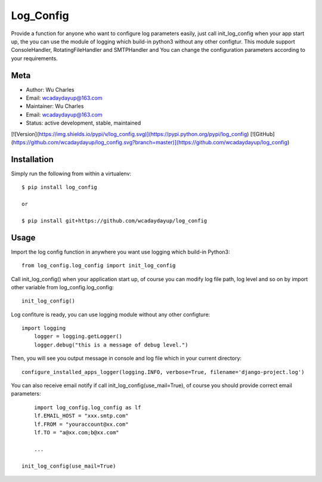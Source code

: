 ====================
Log_Config
====================

Provide a function for anyone who want to configure log parameters easily, just call init_log_config when your app start up, the you can use the module of logging which build-in python3 without any other configtur. This module support ConsoleHandler, RotatingFileHandler and SMTPHandler and You can change the configuration parameters according to your requirements.


Meta
----

* Author: Wu Charles
* Email:  wcadaydayup@163.com
* Maintainer: Wu Charles
* Email: wcadaydayup@163.com
* Status: active development, stable, maintained

[![Version](https://img.shields.io/pypi/v/log_config.svg)](https://pypi.python.org/pypi/log_config)
[![GitHub](https://github.com/wcadaydayup/log_config.svg?branch=master)](https://github.com/wcadaydayup/log_config)


Installation
------------
Simply run the following from within a virtualenv::

	$ pip install log_config
	
	or

        $ pip install git+https://github.com/wcadaydayup/log_config


Usage
-----
Import the log config function in anywhere you want use logging which build-in Python3::

    from log_config.log_config import init_log_config

Call init_log_config() when your application start up, of course you can modify log file path, log level and so on by import other variable from log_config.log_config::

    init_log_config()

Log confiture is ready, you can use logging module without any other configture::

    import logging
	logger = logging.getLogger()
	logger.debug("this is a message of debug level.")

Then, you will see you output message in console and log file which in your current directory::

    configure_installed_apps_logger(logging.INFO, verbose=True, filename='django-project.log')

You can also receive email notify if call init_log_config(use_mail=True), of course you should provide correct email parameters::

	import log_config.log_config as lf
	lf.EMAIL_HOST = "xxx.smtp.com"
	lf.FROM = "youraccount@xx.com"
	lf.TO = "a@xx.com;b@xx.com"
	
	...
	
    init_log_config(use_mail=True)


